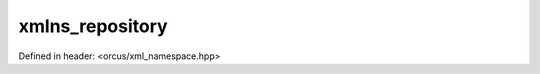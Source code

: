 xmlns_repository
================

Defined in header: <orcus/xml_namespace.hpp>

.. doxygenclass:: orcus::xmlns_repository
   :members:
